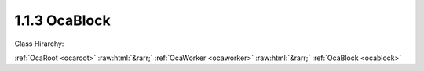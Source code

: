 .. _ocablock:

1.1.3  OcaBlock
===============

Class Hirarchy:

:ref:`OcaRoot <ocaroot>` :raw:html:`&rarr;` :ref:`OcaWorker <ocaworker>` :raw:html:`&rarr;` :ref:`OcaBlock <ocablock>` 

.. cpp:class:: OcaBlock: OcaWorker

    A block is an object with three aspects: - It can contain other blocks. - It can contain workers. - It can contain agents. - It can contain data networks. - It can contain application networks. - It has a signal flow topology. We refer to an object inside a block as a  **member**  of that block. We refer to the block which contains an object as the object's  **container.**  **1**  Normally, a block contains a set of members that together function as a processing unit -- for example, a crossover channel or mixer strip.

    **Properties**:

    .. _ocablock_classid:

    .. cpp:member:: static const OcaClassID ClassID = "1.1.3"

        Number that uniquely identifies the class. Note that this differs from the object number, which identifies the instantiated object. This is a class property instead of an object property. This property is an override of the  **OcaRoot** property.

        This property has id ``3.1``.

    .. _ocablock_classversion:

    .. cpp:member:: static const OcaClassVersionNumber ClassVersion = 2

        Identifies the interface version of the class. Any change to the class definition leads to a higher class version. This property is an override of the  **OcaRoot** property.

        This property has id ``3.2``.

    .. _ocablock_type:

    .. cpp:member:: const OcaONo Type

        Readonly block type. For statically-defined blocks, this value is a Uint32 with a value corresponding to the unique configuration of this block. For dynamically-defined blocks, this value is the object number of the block's factory. For the root block, the value of this property is 1.

        This property has id ``3.1``.

    .. _ocablock_members:

    .. cpp:member:: OcaList<OcaObjectIdentification> Members

        List of members in the block.

        This property has id ``3.2``.

    .. _ocablock_signalpaths:

    .. cpp:member:: OcaMap<OcaUint16, OcaSignalPath> SignalPaths

        List of signal paths in the block.

        This property has id ``3.3``.

    .. _ocablock_mostrecentparamsetidentifier:

    .. cpp:member:: OcaLibVolIdentifier MostRecentParamSetIdentifier

        Library volume identifier of the paramset most recently applied to this block.

        This property has id ``3.4``.

    .. _ocablock_globaltype:

    .. cpp:member:: const OcaGlobalTypeIdentifier GlobalType

        Global block type identifier for reusable blocks.  **Added in version 2 of this class.** 

        This property has id ``3.5``.

    .. _ocablock_onomap:

    .. cpp:member:: const OcaMap<OcaProtoONo, OcaONo> ONoMap

        For blocks constructed by factories. Map that indicates the actual ONos allocated to the constructing OcaBlockFactory's prototype ONos. Key is prototype ONo, value is actual ONo.  **Added in version 2 of this class.** 

        This property has id ``3.6``.

    Properties inherited from :ref:`OcaWorker <OcaWorker>`:
    
    - :cpp:texpr:`OcaBoolean` :ref:`OcaWorker::Enabled <OcaWorker_Enabled>`
    
    - :cpp:texpr:`OcaList<OcaPort>` :ref:`OcaWorker::Ports <OcaWorker_Ports>`
    
    - :cpp:texpr:`OcaString` :ref:`OcaWorker::Label <OcaWorker_Label>`
    
    - :cpp:texpr:`OcaONo` :ref:`OcaWorker::Owner <OcaWorker_Owner>`
    
    - :cpp:texpr:`OcaTimeInterval` :ref:`OcaWorker::Latency <OcaWorker_Latency>`
    
    
    Properties inherited from :ref:`OcaRoot <OcaRoot>`:
    
    - :cpp:texpr:`OcaONo` :ref:`OcaRoot::ObjectNumber <OcaRoot_ObjectNumber>`
    
    - :cpp:texpr:`OcaBoolean` :ref:`OcaRoot::Lockable <OcaRoot_Lockable>`
    
    - :cpp:texpr:`OcaString` :ref:`OcaRoot::Role <OcaRoot_Role>`
    
    

    **Methods**:

    .. _ocablock_gettype:

    .. cpp:function:: OcaStatus GetType(OcaONo &Type)

        Gets the block type. For statically-defined blocks, the block type is a Uint32 with a value corresponding to the unique configuration of this block. For dynamically-defined blocks, the block type is the object number of the block's factory. For the root block, the value of this property is 1.

        This method has id ``3.1``.

        :param OcaONo Type: Output parameter.

    .. _ocablock_constructmember:

    .. cpp:function:: OcaStatus ConstructMember(OcaClassID ClassID, variant[n] ConstructionParameters, OcaONo &ObjectNumber)

        Constructs an object according to the given construction specification and adds it to the block. The return value indicates whether the member was successfully created and added.

        This method has id ``3.2``.

        :param OcaClassID ClassID: Input parameter.
        :param variant[n] ConstructionParameters: Input parameter.
        :param OcaONo ObjectNumber: Output parameter.

    .. _ocablock_constructmemberusingfactory:

    .. cpp:function:: OcaStatus ConstructMemberUsingFactory(OcaONo FactoryONo, OcaONo &ObjectNumber)

        Invokes a factory to construct an instance of the given class, then adds it to the block. The return value indicates whether the member was successfully created and added.

        This method has id ``3.3``.

        :param OcaONo FactoryONo: Input parameter.
        :param OcaONo ObjectNumber: Output parameter.

    .. _ocablock_deletemember:

    .. cpp:function:: OcaStatus DeleteMember(OcaONo ObjectNumber)

        Removes a member from the block and destroys the object. . Deletes all signal paths attached to its ports. The return value indicates whether the member was successfully removed and destroyed.

        This method has id ``3.4``.

        :param OcaONo ObjectNumber: Input parameter.

    .. _ocablock_getmembers:

    .. cpp:function:: OcaStatus GetMembers(OcaList<OcaObjectIdentification> &Members)

        Gets the list of block members. Does not recurse inner blocks. Each inner block is included in the returned list as a single object -- its contents are not enumerated. The return value indicates whether the list was successfully retrieved.

        This method has id ``3.5``.

        :param OcaList<OcaObjectIdentification> Members: Output parameter.

    .. _ocablock_getmembersrecursive:

    .. cpp:function:: OcaStatus GetMembersRecursive(OcaList<OcaBlockMember> &Members)

        Gets the list of block members. Recurses inner blocks. Each inner block is included in the returned list as a single object, amd its contents are enumerated. The return value indicates whether the list was successfully retrieved.

        This method has id ``3.6``.

        :param OcaList<OcaBlockMember> Members: Output parameter.

    .. _ocablock_addsignalpath:

    .. cpp:function:: OcaStatus AddSignalPath(OcaSignalPath Path, OcaUint16 &Index)

        Adds a signal path to the block. The return value indicates whether the signal path was successfully added.

        This method has id ``3.7``.

        :param OcaSignalPath Path: Input parameter.
        :param OcaUint16 Index: Output parameter.

    .. _ocablock_deletesignalpath:

    .. cpp:function:: OcaStatus DeleteSignalPath(OcaUint16 Index)

        Deletes a signal path from the block. The return value indicates whether the signal path was successfully added.

        This method has id ``3.8``.

        :param OcaUint16 Index: Input parameter.

    .. _ocablock_getsignalpaths:

    .. cpp:function:: OcaStatus GetSignalPaths(OcaMap<OcaUint16, OcaSignalPath> &Members)

        Gets the map of signal paths in the block. Does not recurse inner blocks. The return value indicates whether the list was successfully retrieved.

        This method has id ``3.9``.

        :param OcaMap<OcaUint16, OcaSignalPath> Members: Output parameter.

    .. _ocablock_getsignalpathsrecursive:

    .. cpp:function:: OcaStatus GetSignalPathsRecursive(OcaMap<OcaUint16, OcaSignalPath> &Members)

        Gets the mapof signal paths in the block. Recurses inner blocks. The return value indicates whether the list was successfully retrieved.

        This method has id ``3.10``.

        :param OcaMap<OcaUint16, OcaSignalPath> Members: Output parameter.

    .. _ocablock_getmostrecentparamsetidentifier:

    .. cpp:function:: OcaStatus GetMostRecentParamSetIdentifier(OcaLibVolIdentifier &Identifier)

        Gets the identifier of the paramset most recently applied to this block.

        This method has id ``3.11``.

        :param OcaLibVolIdentifier Identifier: Output parameter.

    .. _ocablock_applyparamset:

    .. cpp:function:: OcaStatus ApplyParamSet(OcaLibVolIdentifier &Identifier)

        Applies the referenced paramset to this block, and sets the MostRecentParamSet property. The return value indicates whether the paramset was successfully applied.

        This method has id ``3.12``.

        :param OcaLibVolIdentifier Identifier: Output parameter.

    .. _ocablock_getcurrentparamsetdata:

    .. cpp:function:: OcaStatus GetCurrentParamSetData(OcaLibVolData_ParamSet &Data)

        Returns a paramset library volume data block which represents the current state of the block -- i.e. a "snapshot".

        This method has id ``3.13``.

        :param OcaLibVolData_ParamSet Data: Output parameter.

    .. _ocablock_storecurrentparamsetdata:

    .. cpp:function:: OcaStatus StoreCurrentParamSetData(OcaLibVolIdentifier LibVolIdentifier)

        Stores a paramset library volume data block which represents the current state of the block ("snapshot") in the given library.  **Replaces** the library volume at the specified LibVolIdentifier.

        This method has id ``3.14``.

        :param OcaLibVolIdentifier LibVolIdentifier: Input parameter.

    .. _ocablock_getglobaltype:

    .. cpp:function:: OcaStatus GetGlobalType(OcaGlobalTypeIdentifier &GlobalType)

        Gets the global blocktype. The return value indicates whether the type was successfully retrieved. If this block has no global blocktype, the  **Authority**  field of the returned  **GlobalType**  parameter will be zero.  **Added in version 2 of this class.** 

        This method has id ``3.15``.

        :param OcaGlobalTypeIdentifier GlobalType: Output parameter.

    .. _ocablock_getonomap:

    .. cpp:function:: OcaStatus GetONoMap(OcaMap<OcaProtoONo, OcaONo> &ONoMap)

        Gets the block's ONo map. The return value indicates whether the map was successfully retrieved.  **Added in version 2 of this class.** 

        This method has id ``3.16``.

        :param OcaMap<OcaProtoONo, OcaONo> ONoMap: Output parameter.

    .. _ocablock_findobjectsbyrole:

    .. cpp:function:: OcaStatus FindObjectsByRole(OcaString SearchName, OcaStringComparisonType NameComparisonType, OcaClassID SearchClassID, OcaObjectSearchResultFlags ResultFlags, OcaList<OcaObjectSearchResult> &Result)

        Returns object identifications of all objects in the block that match the given Role search string and Class ID. Return value indicates whether the method succeeded.  **Added in version 2 of this class.** 

        This method has id ``3.17``.

        :param OcaString SearchName: Input parameter.
        :param OcaStringComparisonType NameComparisonType: Input parameter.
        :param OcaClassID SearchClassID: Input parameter.
        :param OcaObjectSearchResultFlags ResultFlags: Input parameter.
        :param OcaList<OcaObjectSearchResult> Result: Output parameter.

    .. _ocablock_findobjectsbyrolerecursive:

    .. cpp:function:: OcaStatus FindObjectsByRoleRecursive(OcaString SearchName, OcaStringComparisonType NameComparisonType, OcaClassID SearchClassID, OcaObjectSearchResultFlags ResultFlags, OcaList<OcaObjectSearchResult> &Result)

        Returns block member descriptors of all objects in the block and all contained blocks that match the given Role search string and Class ID.  **Added in version 2 of this class.** 

        This method has id ``3.18``.

        :param OcaString SearchName: Input parameter.
        :param OcaStringComparisonType NameComparisonType: Input parameter.
        :param OcaClassID SearchClassID: Input parameter.
        :param OcaObjectSearchResultFlags ResultFlags: Input parameter.
        :param OcaList<OcaObjectSearchResult> Result: Output parameter.

    .. _ocablock_findobjectsbypath:

    .. cpp:function:: OcaStatus FindObjectsByPath(OcaNamePath SearchPath, OcaObjectSearchResultFlags ResultFlags, OcaList<OcaObjectSearchResult> &Result)

        Returns object identifications of all objects with the given name path.  **Added in version 2 of this class.** 

        This method has id ``3.20``.

        :param OcaNamePath SearchPath: Input parameter.
        :param OcaObjectSearchResultFlags ResultFlags: Input parameter.
        :param OcaList<OcaObjectSearchResult> Result: Output parameter.

    .. _ocablock_findobjectsbylabelrecursive:

    .. cpp:function:: OcaStatus FindObjectsByLabelRecursive(OcaString SearchName, OcaStringComparisonType NameComparisonType, OcaClassID SearchClassID, OcaObjectSearchResultFlags ResultFlags, OcaList<OcaObjectSearchResult> &Result)

        Returns block member descriptors of all objects in the block and all contained blocks that match the given Label search string and Class ID.  **Added in version 2 of this class.** 

        This method has id ``3.19``.

        :param OcaString SearchName: Input parameter.
        :param OcaStringComparisonType NameComparisonType: Input parameter.
        :param OcaClassID SearchClassID: Input parameter.
        :param OcaObjectSearchResultFlags ResultFlags: Input parameter.
        :param OcaList<OcaObjectSearchResult> Result: Output parameter.


    Methods inherited from :ref:`OcaWorker <OcaWorker>`:
    
    - :ref:`OcaWorker::GetEnabled(enabled) <OcaWorker_GetEnabled>`
    
    - :ref:`OcaWorker::SetEnabled(enabled) <OcaWorker_SetEnabled>`
    
    - :ref:`OcaWorker::AddPort(Label, Mode, ID) <OcaWorker_AddPort>`
    
    - :ref:`OcaWorker::DeletePort(ID) <OcaWorker_DeletePort>`
    
    - :ref:`OcaWorker::GetPorts(OcaPorts) <OcaWorker_GetPorts>`
    
    - :ref:`OcaWorker::GetPortName(PortID, Name) <OcaWorker_GetPortName>`
    
    - :ref:`OcaWorker::SetPortName(PortID, Name) <OcaWorker_SetPortName>`
    
    - :ref:`OcaWorker::GetLabel(label) <OcaWorker_GetLabel>`
    
    - :ref:`OcaWorker::SetLabel(label) <OcaWorker_SetLabel>`
    
    - :ref:`OcaWorker::GetOwner(owner) <OcaWorker_GetOwner>`
    
    - :ref:`OcaWorker::GetLatency(latency) <OcaWorker_GetLatency>`
    
    - :ref:`OcaWorker::SetLatency(latency) <OcaWorker_SetLatency>`
    
    - :ref:`OcaWorker::GetPath(NamePath, ONoPath) <OcaWorker_GetPath>`
    
    
    Methods inherited from :ref:`OcaRoot <OcaRoot>`:
    
    - :ref:`OcaRoot::GetClassIdentification(ClassIdentification) <OcaRoot_GetClassIdentification>`
    
    - :ref:`OcaRoot::GetLockable(lockable) <OcaRoot_GetLockable>`
    
    - :ref:`OcaRoot::LockTotal() <OcaRoot_LockTotal>`
    
    - :ref:`OcaRoot::Unlock() <OcaRoot_Unlock>`
    
    - :ref:`OcaRoot::GetRole(Role) <OcaRoot_GetRole>`
    
    - :ref:`OcaRoot::LockReadonly() <OcaRoot_LockReadonly>`
    
    


